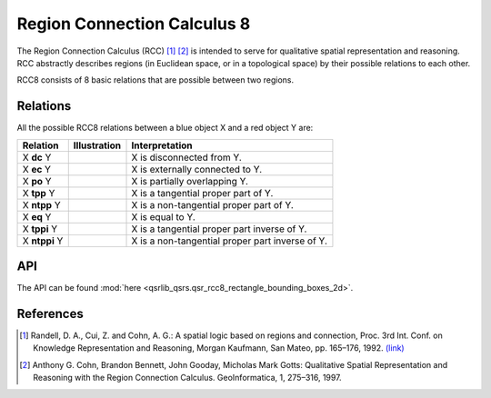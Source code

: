 Region Connection Calculus 8
============================

The Region Connection Calculus (RCC) [1]_ [2]_ is intended to serve for qualitative spatial representation and reasoning.
RCC abstractly describes regions (in Euclidean space, or in a topological space) by their possible relations to
each other.

RCC8 consists of 8 basic relations that are possible between two regions.

Relations
---------

All the possible RCC8 relations between a blue object X and a red object Y are:

+-------------------+------------------------------------------------+-------------------------------------------------+
| Relation          | Illustration                                   | Interpretation                                  +
+===================+================================================+=================================================+
| X **dc** Y        | .. image:: ../images/rcc8_dc.png               | X is disconnected from Y.                       |
+-------------------+------------------------------------------------+-------------------------------------------------+
| X **ec** Y        | .. image:: ../images/rcc8_ec.png               | X is externally connected to Y.                 |
+-------------------+------------------------------------------------+-------------------------------------------------+
| X **po** Y        | .. image:: ../images/rcc8_po.png               | X is partially overlapping Y.                   |
+-------------------+------------------------------------------------+-------------------------------------------------+
| X **tpp** Y       | .. image:: ../images/rcc8_tpp.png              | X is a tangential proper part of Y.             |
+-------------------+------------------------------------------------+-------------------------------------------------+
| X **ntpp** Y      | .. image:: ../images/rcc8_ntpp.png             | X is a non-tangential proper part of Y.         |
+-------------------+------------------------------------------------+-------------------------------------------------+
| X **eq** Y        | .. image:: ../images/rcc8_eq.png               | X is equal to Y.                                |
+-------------------+------------------------------------------------+-------------------------------------------------+
| X **tppi** Y      | .. image:: ../images/rcc8_tppi.png             | X is a tangential proper part inverse of Y.     |
+-------------------+------------------------------------------------+-------------------------------------------------+
| X **ntppi** Y     | .. image:: ../images/rcc8_ntppi.png            | X is a non-tangential proper part inverse of Y. |
+-------------------+------------------------------------------------+-------------------------------------------------+


API
---

The API can be found :mod:`here <qsrlib_qsrs.qsr_rcc8_rectangle_bounding_boxes_2d>`.

References
----------
.. [1] Randell, D. A., Cui, Z. and Cohn, A. G.: A spatial logic based on regions and connection, Proc. 3rd Int. Conf. on Knowledge Representation and Reasoning, Morgan Kaufmann, San Mateo, pp. 165–176, 1992. `(link) <http://wenxion.net/ac/randell92spatial.pdf>`_
.. [2] Anthony G. Cohn, Brandon Bennett, John Gooday, Micholas Mark Gotts: Qualitative Spatial Representation and Reasoning with the Region Connection Calculus. GeoInformatica, 1, 275–316, 1997.
